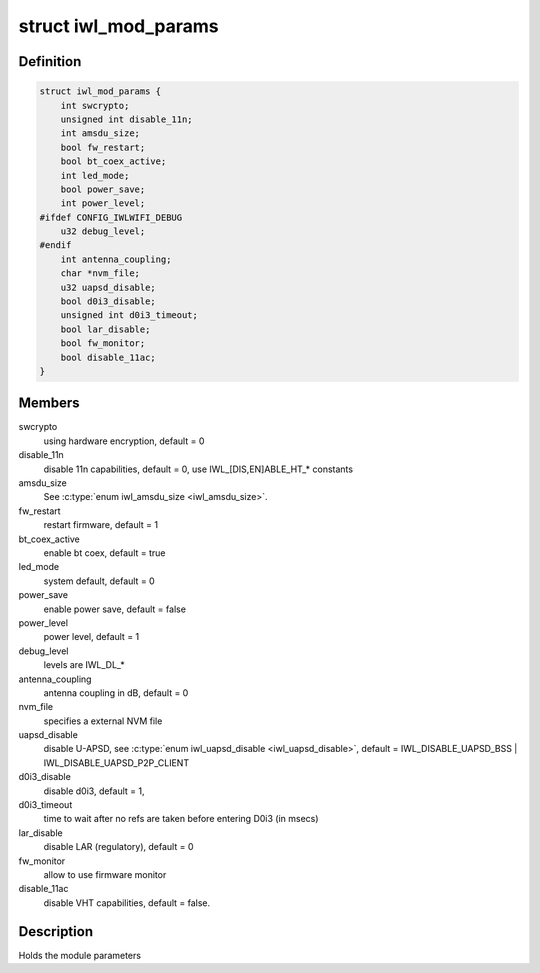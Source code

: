.. -*- coding: utf-8; mode: rst -*-
.. src-file: drivers/net/wireless/intel/iwlwifi/iwl-modparams.h

.. _`iwl_mod_params`:

struct iwl_mod_params
=====================

.. c:type:: struct iwl_mod_params


.. _`iwl_mod_params.definition`:

Definition
----------

.. code-block:: c

    struct iwl_mod_params {
        int swcrypto;
        unsigned int disable_11n;
        int amsdu_size;
        bool fw_restart;
        bool bt_coex_active;
        int led_mode;
        bool power_save;
        int power_level;
    #ifdef CONFIG_IWLWIFI_DEBUG
        u32 debug_level;
    #endif
        int antenna_coupling;
        char *nvm_file;
        u32 uapsd_disable;
        bool d0i3_disable;
        unsigned int d0i3_timeout;
        bool lar_disable;
        bool fw_monitor;
        bool disable_11ac;
    }

.. _`iwl_mod_params.members`:

Members
-------

swcrypto
    using hardware encryption, default = 0

disable_11n
    disable 11n capabilities, default = 0,
    use IWL_[DIS,EN]ABLE_HT\_\* constants

amsdu_size
    See \ :c:type:`enum iwl_amsdu_size <iwl_amsdu_size>`\ .

fw_restart
    restart firmware, default = 1

bt_coex_active
    enable bt coex, default = true

led_mode
    system default, default = 0

power_save
    enable power save, default = false

power_level
    power level, default = 1

debug_level
    levels are IWL_DL\_\*

antenna_coupling
    antenna coupling in dB, default = 0

nvm_file
    specifies a external NVM file

uapsd_disable
    disable U-APSD, see \ :c:type:`enum iwl_uapsd_disable <iwl_uapsd_disable>`\ , default =
    IWL_DISABLE_UAPSD_BSS \| IWL_DISABLE_UAPSD_P2P_CLIENT

d0i3_disable
    disable d0i3, default = 1,

d0i3_timeout
    time to wait after no refs are taken before
    entering D0i3 (in msecs)

lar_disable
    disable LAR (regulatory), default = 0

fw_monitor
    allow to use firmware monitor

disable_11ac
    disable VHT capabilities, default = false.

.. _`iwl_mod_params.description`:

Description
-----------

Holds the module parameters

.. This file was automatic generated / don't edit.

